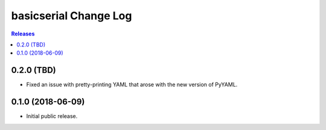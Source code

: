 **********************
basicserial Change Log
**********************

.. contents:: Releases


0.2.0 (TBD)
===========

* Fixed an issue with pretty-printing YAML that arose with the new version of
  PyYAML.


0.1.0 (2018-06-09)
==================

* Initial public release.

